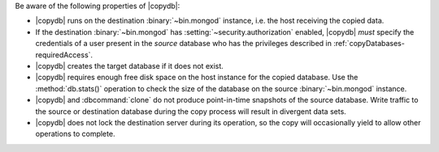 Be aware of the following properties of |copydb|:

- |copydb| runs on the destination :binary:`~bin.mongod`
  instance, i.e. the host receiving the copied data.

- If the destination :binary:`~bin.mongod` has
  :setting:`~security.authorization`
  enabled, |copydb| *must* specify the credentials of a user present
  in the *source* database who has the privileges described in
  :ref:`copyDatabases-requiredAccess`.

- |copydb| creates the target database if it does not exist.

- |copydb| requires enough free disk space on the host
  instance for the copied database. Use the :method:`db.stats()`
  operation to check the size of the database on the source
  :binary:`~bin.mongod` instance.

- |copydb| and :dbcommand:`clone` do not produce
  point-in-time snapshots of the source database. Write traffic to
  the source or destination database during the copy process will
  result in divergent data sets.

- |copydb| does not lock the destination server during
  its operation, so the copy will occasionally yield to allow other
  operations to complete.
